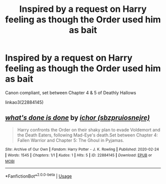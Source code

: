 #+TITLE: Inspired by a request on Harry feeling as though the Order used him as bait

* Inspired by a request on Harry feeling as though the Order used him as bait
:PROPERTIES:
:Author: sbzpruiosnejre
:Score: 9
:DateUnix: 1582676362.0
:DateShort: 2020-Feb-26
:FlairText: Self-Promotion
:END:
Canon compliant, set between Chapter 4 & 5 of Deathly Hallows

linkao3(22884145)


** [[https://archiveofourown.org/works/22884145][*/what's done is done/*]] by [[https://www.archiveofourown.org/users/sbzpruiosnejre/pseuds/ichor][/ichor (sbzpruiosnejre)/]]

#+begin_quote
  Harry confronts the Order on their shaky plan to evade Voldemort and the Death Eaters, following Mad-Eye's death.Set between Chapter 4: Fallen Warrior and Chapter 5: The Ghoul in Pyjamas.
#+end_quote

^{/Site/:} ^{Archive} ^{of} ^{Our} ^{Own} ^{*|*} ^{/Fandom/:} ^{Harry} ^{Potter} ^{-} ^{J.} ^{K.} ^{Rowling} ^{*|*} ^{/Published/:} ^{2020-02-24} ^{*|*} ^{/Words/:} ^{1545} ^{*|*} ^{/Chapters/:} ^{1/1} ^{*|*} ^{/Kudos/:} ^{1} ^{*|*} ^{/Hits/:} ^{5} ^{*|*} ^{/ID/:} ^{22884145} ^{*|*} ^{/Download/:} ^{[[https://archiveofourown.org/downloads/22884145/whats%20done%20is%20done.epub?updated_at=1582575054][EPUB]]} ^{or} ^{[[https://archiveofourown.org/downloads/22884145/whats%20done%20is%20done.mobi?updated_at=1582575054][MOBI]]}

--------------

*FanfictionBot*^{2.0.0-beta} | [[https://github.com/tusing/reddit-ffn-bot/wiki/Usage][Usage]]
:PROPERTIES:
:Author: FanfictionBot
:Score: 3
:DateUnix: 1582676400.0
:DateShort: 2020-Feb-26
:END:
